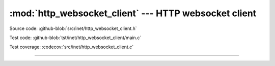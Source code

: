 :mod:`http_websocket_client` --- HTTP websocket client
======================================================

.. module:: http_websocket_client
   :synopsis: HTTP websocket client.

Source code: :github-blob:`src/inet/http_websocket_client.h`

Test code: :github-blob:`tst/inet/http_websocket_client/main.c`

Test coverage: :codecov:`src/inet/http_websocket_client.c`

----------------------------------------------

.. doxygenfile:: inet/http_websocket_client.h
   :project: simba
